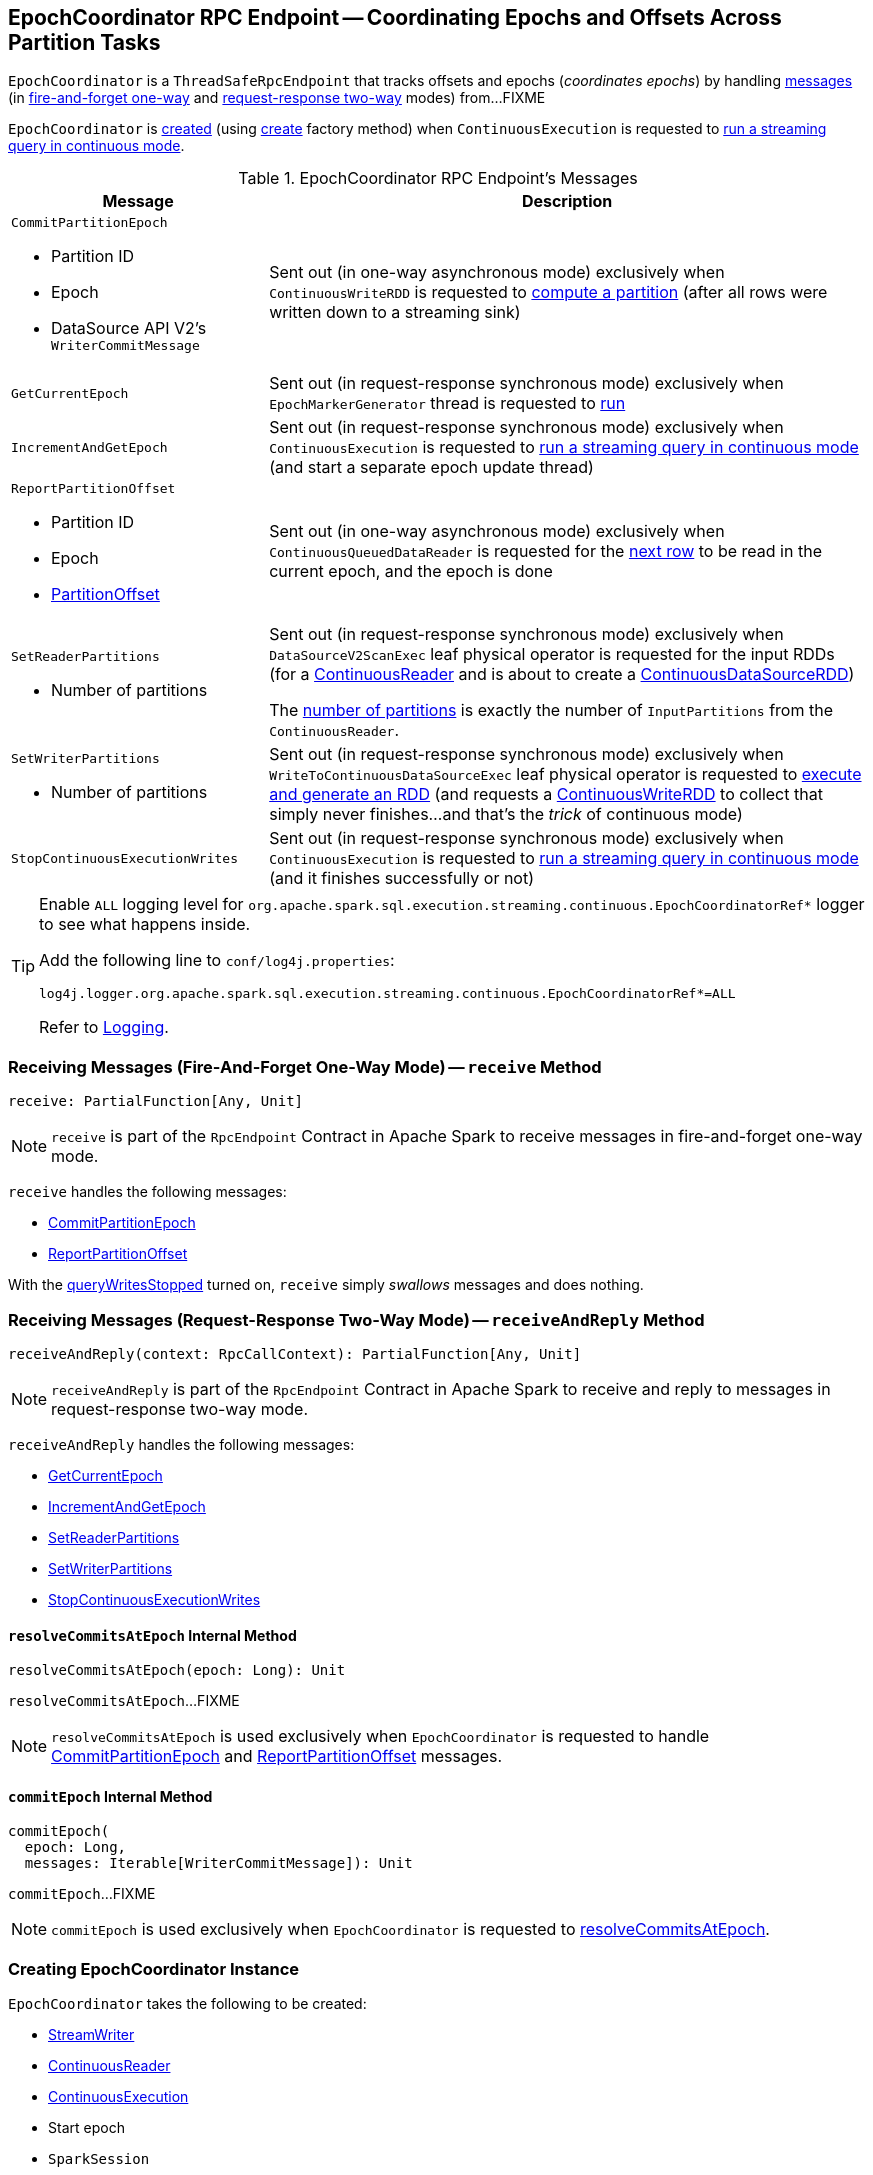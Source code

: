 == [[EpochCoordinator]] EpochCoordinator RPC Endpoint -- Coordinating Epochs and Offsets Across Partition Tasks

`EpochCoordinator` is a `ThreadSafeRpcEndpoint` that tracks offsets and epochs (_coordinates epochs_) by handling <<messages, messages>> (in <<receive, fire-and-forget one-way>> and <<receiveAndReply, request-response two-way>> modes) from...FIXME

`EpochCoordinator` is <<creating-instance, created>> (using <<create, create>> factory method) when `ContinuousExecution` is requested to <<spark-sql-streaming-ContinuousExecution.adoc#runContinuous, run a streaming query in continuous mode>>.

[[messages]]
[[EpochCoordinatorMessage]]
.EpochCoordinator RPC Endpoint's Messages
[cols="30m,70",options="header",width="100%"]
|===
| Message
| Description

a| `CommitPartitionEpoch`

* [[CommitPartitionEpoch-partitionId]] Partition ID
* [[CommitPartitionEpoch-epoch]] Epoch
* [[CommitPartitionEpoch-message]] DataSource API V2's `WriterCommitMessage`

| [[CommitPartitionEpoch]] Sent out (in one-way asynchronous mode) exclusively when `ContinuousWriteRDD` is requested to <<spark-sql-streaming-ContinuousWriteRDD.adoc#compute, compute a partition>> (after all rows were written down to a streaming sink)

| GetCurrentEpoch
| [[GetCurrentEpoch]] Sent out (in request-response synchronous mode) exclusively when `EpochMarkerGenerator` thread is requested to <<spark-sql-streaming-ContinuousQueuedDataReader-EpochMarkerGenerator.adoc#run, run>>

| IncrementAndGetEpoch
| [[IncrementAndGetEpoch]] Sent out (in request-response synchronous mode) exclusively when `ContinuousExecution` is requested to <<spark-sql-streaming-ContinuousExecution.adoc#runContinuous, run a streaming query in continuous mode>> (and start a separate epoch update thread)

a| `ReportPartitionOffset`

* [[ReportPartitionOffset-partitionId]] Partition ID
* [[ReportPartitionOffset-epoch]] Epoch
* [[ReportPartitionOffset-offset]] <<spark-sql-streaming-PartitionOffset.adoc#, PartitionOffset>>

| [[ReportPartitionOffset]] Sent out (in one-way asynchronous mode) exclusively when `ContinuousQueuedDataReader` is requested for the <<spark-sql-streaming-ContinuousQueuedDataReader.adoc#next, next row>> to be read in the current epoch, and the epoch is done

a| `SetReaderPartitions`

* [[SetReaderPartitions-numPartitions]] Number of partitions

| [[SetReaderPartitions]] Sent out (in request-response synchronous mode) exclusively when `DataSourceV2ScanExec` leaf physical operator is requested for the input RDDs (for a <<spark-sql-streaming-ContinuousReader.adoc#, ContinuousReader>> and is about to create a <<spark-sql-streaming-ContinuousDataSourceRDD.adoc#, ContinuousDataSourceRDD>>)

The <<SetReaderPartitions-numPartitions, number of partitions>> is exactly the number of `InputPartitions` from the `ContinuousReader`.

a| `SetWriterPartitions`

* [[SetWriterPartitions-numPartitions]] Number of partitions

| [[SetWriterPartitions]] Sent out (in request-response synchronous mode) exclusively when `WriteToContinuousDataSourceExec` leaf physical operator is requested to <<spark-sql-streaming-WriteToContinuousDataSourceExec.adoc#doExecute, execute and generate an RDD>> (and requests a <<spark-sql-streaming-ContinuousWriteRDD.adoc#, ContinuousWriteRDD>> to collect that simply never finishes...and that's the _trick_ of continuous mode)

a| `StopContinuousExecutionWrites`
| [[StopContinuousExecutionWrites]] Sent out (in request-response synchronous mode) exclusively when `ContinuousExecution` is requested to <<spark-sql-streaming-ContinuousExecution.adoc#runContinuous, run a streaming query in continuous mode>> (and it finishes successfully or not)

|===

[[logging]]
[TIP]
====
Enable `ALL` logging level for `org.apache.spark.sql.execution.streaming.continuous.EpochCoordinatorRef*` logger to see what happens inside.

Add the following line to `conf/log4j.properties`:

```
log4j.logger.org.apache.spark.sql.execution.streaming.continuous.EpochCoordinatorRef*=ALL
```

Refer to <<spark-sql-streaming-logging.adoc#, Logging>>.
====

=== [[receive]] Receiving Messages (Fire-And-Forget One-Way Mode) -- `receive` Method

[source, scala]
----
receive: PartialFunction[Any, Unit]
----

NOTE: `receive` is part of the `RpcEndpoint` Contract in Apache Spark to receive messages in fire-and-forget one-way mode.

`receive` handles the following messages:

* <<CommitPartitionEpoch, CommitPartitionEpoch>>
* <<ReportPartitionOffset, ReportPartitionOffset>>

With the <<queryWritesStopped, queryWritesStopped>> turned on, `receive` simply _swallows_ messages and does nothing.

=== [[receiveAndReply]] Receiving Messages (Request-Response Two-Way Mode) -- `receiveAndReply` Method

[source, scala]
----
receiveAndReply(context: RpcCallContext): PartialFunction[Any, Unit]
----

NOTE: `receiveAndReply` is part of the `RpcEndpoint` Contract in Apache Spark to receive and reply to messages in request-response two-way mode.

`receiveAndReply` handles the following messages:

* <<GetCurrentEpoch, GetCurrentEpoch>>
* <<IncrementAndGetEpoch, IncrementAndGetEpoch>>
* <<SetReaderPartitions, SetReaderPartitions>>
* <<SetWriterPartitions, SetWriterPartitions>>
* <<StopContinuousExecutionWrites, StopContinuousExecutionWrites>>

==== [[resolveCommitsAtEpoch]] `resolveCommitsAtEpoch` Internal Method

[source, scala]
----
resolveCommitsAtEpoch(epoch: Long): Unit
----

`resolveCommitsAtEpoch`...FIXME

NOTE: `resolveCommitsAtEpoch` is used exclusively when `EpochCoordinator` is requested to handle <<CommitPartitionEpoch, CommitPartitionEpoch>> and <<ReportPartitionOffset, ReportPartitionOffset>> messages.

==== [[commitEpoch]] `commitEpoch` Internal Method

[source, scala]
----
commitEpoch(
  epoch: Long,
  messages: Iterable[WriterCommitMessage]): Unit
----

`commitEpoch`...FIXME

NOTE: `commitEpoch` is used exclusively when `EpochCoordinator` is requested to <<resolveCommitsAtEpoch, resolveCommitsAtEpoch>>.

=== [[creating-instance]] Creating EpochCoordinator Instance

`EpochCoordinator` takes the following to be created:

* [[writer]] <<spark-sql-streaming-StreamWriter.adoc#, StreamWriter>>
* [[reader]] <<spark-sql-streaming-ContinuousReader.adoc#, ContinuousReader>>
* [[query]] <<spark-sql-streaming-ContinuousExecution.adoc#, ContinuousExecution>>
* [[startEpoch]] Start epoch
* [[session]] `SparkSession`
* [[rpcEnv]] `RpcEnv`

`EpochCoordinator` initializes the <<internal-properties, internal properties>>.

=== [[create]] Registering EpochCoordinator RPC Endpoint -- `create` Factory Method

[source, scala]
----
create(
  writer: StreamWriter,
  reader: ContinuousReader,
  query: ContinuousExecution,
  epochCoordinatorId: String,
  startEpoch: Long,
  session: SparkSession,
  env: SparkEnv): RpcEndpointRef
----

`create` simply <<creating-instance, creates a new EpochCoordinator>> and requests the `RpcEnv` to register a RPC endpoint as *EpochCoordinator-[id]* (where `id` is the given `epochCoordinatorId`).

`create` prints out the following INFO message to the logs:

```
Registered EpochCoordinator endpoint
```

NOTE: `create` is used exclusively when `ContinuousExecution` is requested to <<spark-sql-streaming-ContinuousExecution.adoc#runContinuous, run a streaming query in continuous mode>>.

=== [[internal-properties]] Internal Properties

[cols="30m,70",options="header",width="100%"]
|===
| Name
| Description

| queryWritesStopped
| [[queryWritesStopped]] Flag that indicates whether to drop messages (`true`) or not (`false`) when requested to <<receiveAndReply, handle one synchronously>>

Default: `false`

Turned on (`true`) when requested to <<StopContinuousExecutionWrites, handle a synchronous StopContinuousExecutionWrites message>>
|===
